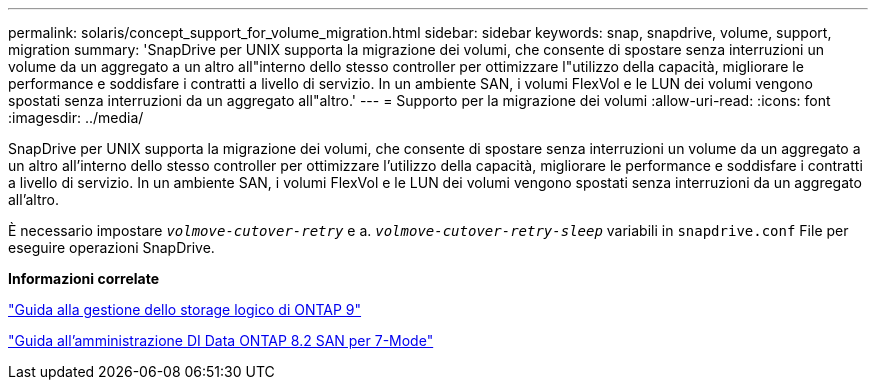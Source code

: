 ---
permalink: solaris/concept_support_for_volume_migration.html 
sidebar: sidebar 
keywords: snap, snapdrive, volume, support, migration 
summary: 'SnapDrive per UNIX supporta la migrazione dei volumi, che consente di spostare senza interruzioni un volume da un aggregato a un altro all"interno dello stesso controller per ottimizzare l"utilizzo della capacità, migliorare le performance e soddisfare i contratti a livello di servizio. In un ambiente SAN, i volumi FlexVol e le LUN dei volumi vengono spostati senza interruzioni da un aggregato all"altro.' 
---
= Supporto per la migrazione dei volumi
:allow-uri-read: 
:icons: font
:imagesdir: ../media/


[role="lead"]
SnapDrive per UNIX supporta la migrazione dei volumi, che consente di spostare senza interruzioni un volume da un aggregato a un altro all'interno dello stesso controller per ottimizzare l'utilizzo della capacità, migliorare le performance e soddisfare i contratti a livello di servizio. In un ambiente SAN, i volumi FlexVol e le LUN dei volumi vengono spostati senza interruzioni da un aggregato all'altro.

È necessario impostare `_volmove-cutover-retry_` e a. `_volmove-cutover-retry-sleep_` variabili in `snapdrive.conf` File per eseguire operazioni SnapDrive.

*Informazioni correlate*

http://docs.netapp.com/ontap-9/topic/com.netapp.doc.dot-cm-vsmg/home.html["Guida alla gestione dello storage logico di ONTAP 9"]

https://library.netapp.com/ecm/ecm_download_file/ECMP1368525["Guida all'amministrazione DI Data ONTAP 8.2 SAN per 7-Mode"]
